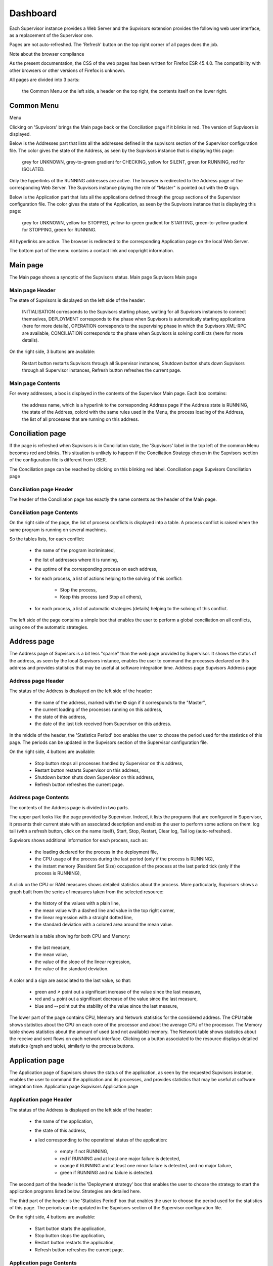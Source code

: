 Dashboard
=========

Each Supervisor instance provides a Web Server and the Supvisors extension provides the following web user interface, as a replacement of the Supervisor one.

Pages are not auto-refreshed.
The 'Refresh' button on the top right corner of all pages does the job.

Note about the browser compliance

As the present documentation, the CSS of the web pages has been written for Firefox ESR 45.4.0.
The compatibility with other browsers or other versions of Firefox is unknown.

All pages are divided into 3 parts:

    the Common Menu on the left side,
    a header on the top right,
    the contents itself on the lower right.

Common Menu
-----------
Menu

Clicking on 'Supvisors' brings the Main page back or the Conciliation page if it blinks in red.
The version of Supvisors is displayed.

Below is the Addresses part that lists all the addresses defined in the supvisors section of the Supervisor configuration file.
The color gives the state of the Address, as seen by the Supvisors instance that is displaying this page:

    grey for UNKNOWN,
    grey-to-green gradient for CHECKING,
    yellow for SILENT,
    green for RUNNING,
    red for ISOLATED.

Only the hyperlinks of the RUNNING addresses are active. The browser is redirected to the Address page of the corresponding Web Server.
The Supvisors instance playing the role of "Master" is pointed out with the ✪ sign.

Below is the Application part that lists all the applications defined through the group sections of the Supervisor configuration file.
The color gives the state of the Application, as seen by the Supvisors instance that is displaying this page:

    grey for UNKNOWN,
    yellow for STOPPED,
    yellow-to-green gradient for STARTING,
    green-to-yellow gradient for STOPPING,
    green for RUNNING.

All hyperlinks are active. The browser is redirected to the corresponding Application page on the local Web Server.

The bottom part of the menu contains a contact link and copyright information.

Main page
---------

The Main page shows a synoptic of the Supvisors status.
Main page
Supvisors Main page

Main page Header
~~~~~~~~~~~~~~~~

The state of Supvisors is displayed on the left side of the header:

    INITIALISATION corresponds to the Supvisors starting phase, waiting for all Supvisors instances to connect themselves,
    DEPLOYMENT corresponds to the phase when Supvisors is automatically starting applications (here for more details),
    OPERATION corresponds to the supervising phase in which the Supvisors XML-RPC are available,
    CONCILIATION corresponds to the phase when Supvisors is solving conflicts (here for more details).

On the right side, 3 buttons are available:

    Restart button restarts Supvisors through all Supervisor instances,
    Shutdown button shuts down Supvisors through all Supervisor instances,
    Refresh button refreshes the current page.

Main page Contents
~~~~~~~~~~~~~~~~~~

For every addresses, a box is displayed in the contents of the Supervisor Main page.
Each box contains:

    the address name, which is a hyperlink to the corresponding Address page if the Address state is RUNNING,
    the state of the Address, colord with the same rules used in the Menu,
    the process loading of the Address,
    the list of all processes that are running on this address.

Conciliation page
-----------------

If the page is refreshed when Supvisors is in Conciliation state, the 'Supvisors' label in the top left of the common Menu becomes red and blinks.
This situation is unlikely to happen if the Conciliation Strategy chosen in the Supvisors section of the configuration file is different from USER.

The Conciliation page can be reached by clicking on this blinking red label.
Conciliation page
Supvisors Conciliation page

Conciliation page Header
~~~~~~~~~~~~~~~~~~~~~~~~

The header of the Conciliation page has exactly the same contents as the header of the Main page.

Conciliation page Contents
~~~~~~~~~~~~~~~~~~~~~~~~~~

On the right side of the page, the list of process conflicts is displayed into a table.
A process conflict is raised when the same program is running on several machines.

So the tables lists, for each conflict:

    * the name of the program incriminated,
    * the list of addresses where it is running,
    * the uptime of the corresponding process on each address,
    * for each process, a list of actions helping to the solving of this conflict:

        + Stop the process,
        + Keep this process (and Stop all others),

    * for each process, a list of automatic strategies (details) helping to the solving of this conflict.

The left side of the page contains a simple box that enables the user to perform a global conciliation on all conflicts, using one of the automatic strategies.

Address page
------------

The Address page of Supvisors is a bit less "sparse" than the web page provided by Supervisor.
It shows the status of the address, as seen by the local Supvisors instance, enables the user to command the processes declared on this address and provides statistics that may be useful at software integration time.
Address page
Supvisors Address page

Address page Header
~~~~~~~~~~~~~~~~~~~

The status of the Address is displayed on the left side of the header:

    * the name of the address, marked with the ✪ sign if it corresponds to the "Master",
    * the current loading of the processes running on this address,
    * the state of this address,
    * the date of the last tick received from Supervisor on this address.

In the middle of the header, the 'Statistics Period' box enables the user to choose the period used for the statistics of this page.
The periods can be updated in the Supvisors section of the Supervisor configuration file.

On the right side, 4 buttons are available:

    * Stop button stops all processes handled by Supervisor on this address,
    * Restart button restarts Supervisor on this address,
    * Shutdown button shuts down Supervisor on this address,
    * Refresh button refreshes the current page.

Address page Contents
~~~~~~~~~~~~~~~~~~~~~

The contents of the Address page is divided in two parts.

The upper part looks like the page provided by Supervisor. Indeed, it lists the programs that are configured in Supervisor, it presents their current state with an associated description and enables the user to perform some actions on them: log tail (with a refresh button, click on the name itself), Start, Stop, Restart, Clear log, Tail log (auto-refreshed).

Supvisors shows additional information for each process, such as:

    * the loading declared for the process in the deployment file,
    * the CPU usage of the process during the last period (only if the process is RUNNING),
    * the instant memory (Resident Set Size) occupation of the process at the last period tick (only if the process is RUNNING),

A click on the CPU or RAM measures shows detailed statistics about the process.
More particularly, Supvisors shows a graph built from the series of measures taken from the selected resource:

    * the history of the values with a plain line,
    * the mean value with a dashed line and value in the top right corner,
    * the linear regression with a straight dotted line,
    * the standard deviation with a colored area around the mean value.

Underneath is a table showing for both CPU and Memory:

    * the last measure,
    * the mean value,
    * the value of the slope of the linear regression,
    * the value of the standard deviation.

A color and a sign are associated to the last value, so that:

    * green and ↗ point out a significant increase of the value since the last measure,
    * red and ↘ point out a significant decrease of the value since the last measure,
    * blue and ↝ point out the stability of the value since the last measure,

The lower part of the page contains CPU, Memory and Network statistics for the considered address.
The CPU table shows statistics about the CPU on each core of the processor and about the average CPU of the processor.
The Memory table shows statistics about the amount of used (and not available) memory.
The Network table shows statistics about the receive and sent flows on each network interface.
Clicking on a button associated to the resource displays detailed statistics (graph and table), similarly to the process buttons.

Application page
----------------

The Application page of Supvisors shows the status of the application, as seen by the requested Supvisors instance, enables the user to command the application and its processes, and provides statistics that may be useful at software integration time.
Application page
Supvisors Application page

Application page Header
~~~~~~~~~~~~~~~~~~~~~~~

The status of the Address is displayed on the left side of the header:

    * the name of the application,
    * the state of this address,
    * a led corresponding to the operational status of the application:

        + empty if not RUNNING,
        + red if RUNNING and at least one major failure is detected,
        + orange if RUNNING and at least one minor failure is detected, and no major failure,
        + green if RUNNING and no failure is detected.

The second part of the header is the 'Deployment strategy' box that enables the user to choose the strategy to start the application programs listed below.
Strategies are detailed here.

The third part of the header is the 'Statistics Period' box that enables the user to choose the period used for the statistics of this page.
The periods can be updated in the Supvisors section of the Supervisor configuration file.

On the right side, 4 buttons are available:

    * Start button starts the application,
    * Stop button stops the application,
    * Restart button restarts the application,
    * Refresh button refreshes the current page.

Application page Contents
~~~~~~~~~~~~~~~~~~~~~~~~~

The table lists all the programs belonging to the application, and it shows:

    * the 'synthetic' state of the process (refer to this note for details about the synthesis),
    * the address where it runs, if appropriate,
    * the loading declared for the process in the deployment file,
    * the CPU usage of the process during the last period (only if the process is RUNNING),
    * the instant memory (Resident Set Size) occupation of the process at the last period tick (only if the process is RUNNING),

Like the Address page, the Application page enables the user to perform some actions on programs: Start, Stop, Restart.
The difference is that the process is not started necessarily on the address that displays this page.
Indeed, Supvisors uses the rules of the program (as defined in the deployment file) and the deployment strategy selected in the header part to choose a relevant address.

As previously, a click on the CPU or RAM measures shows detailed statistics about the process.

